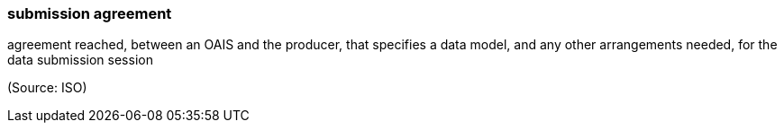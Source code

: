 === submission agreement

agreement reached, between an OAIS and the producer, that specifies a data model, and any other arrangements needed, for the data submission session

(Source: ISO)

